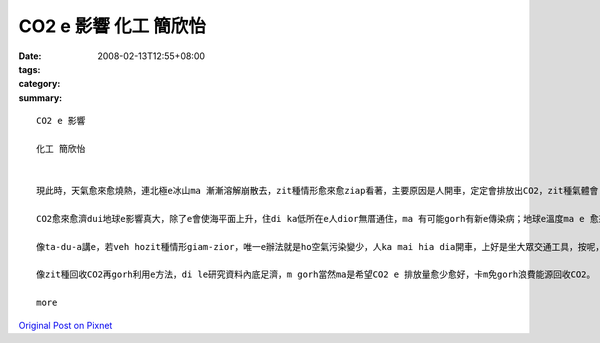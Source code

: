 CO2 e 影響  化工 簡欣怡
##############################

:date: 2008-02-13T12:55+08:00
:tags: 
:category: 
:summary: 


:: 

  CO2 e 影響

  化工 簡欣怡


  現此時，天氣愈來愈燒熱，連北極e冰山ma 漸漸溶解崩散去，zit種情形愈來愈ziap看著，主要原因是人開車，定定會排放出CO2，zit種氣體會 ho 地球e 溫度愈來愈guan，尤其是di最近e這幾年。若veh ho zit種情形減少，唯一e辦法就是ho空氣污染變少，人ka mai hia diann開車，上好是坐大眾交通工具，按呢，CO2一定edang減少ve少。造成zit種現象e第二原因就是現代人為了生活e方便，diorh去剉樹a來用，a m gorh 樹na 愈剉愈濟，樹林diorh ve sai吸收CO2，所以，這ma 是CO2愈來愈濟e原因之ㄧ。

  CO2愈來愈濟dui地球e影響真大，除了e會使海平面上升，住di ka低所在e人dior無厝通住，ma 有可能gorh有新e傳染病；地球e溫度ma e 愈來愈guan；科學家di le討論，gorh過三十年左右，北極e冰河diorh 會攏無去，全球e海平面就會上升6公尺，人e sai住e所在愈來愈少，gorh加上氣溫愈來愈高，地球diorh 會愈來愈無適合人住，人e未來diorh m 知di dor位。

  像ta-du-a講e，若veh hozit種情形giam-zior，唯一e辦法就是ho空氣污染變少，人ka mai hia dia開車，上好是坐大眾交通工具，按呢，CO2一定edang減少；gorh來就是加種樹，樹edang 吸收CO2，ho 伊e sai轉變成人需要e氧氣，這ma 會ho CO2愈來愈少；最近，科學家di le 研究，me a na 將CO2回收gorh再利用，阮有一科主科diorh是叫阮討論這，所以，最近阮di zit方面e資料ma找了ve少，有e講e sai 將CO2先pah落去地底，將伊保存di hia，au擺na veh用e時陣，再gorh ga伊提起來用；阿gorh有ｅ是講ga CO2加H2 ho伊變成甲醇會sai gorh用di別個所在；gorh有ｅ是講ho CO2 ga 氨類反應ho伊變成尿素，diorh e dang 提來作肥料。

  像zit種回收CO2再gorh利用e方法，di le研究資料內底足濟，m gorh當然ma是希望CO2 e 排放量愈少愈好，卡m免gorh浪費能源回收CO2。

  more


`Original Post on Pixnet <http://daiqi007.pixnet.net/blog/post/14245251>`_